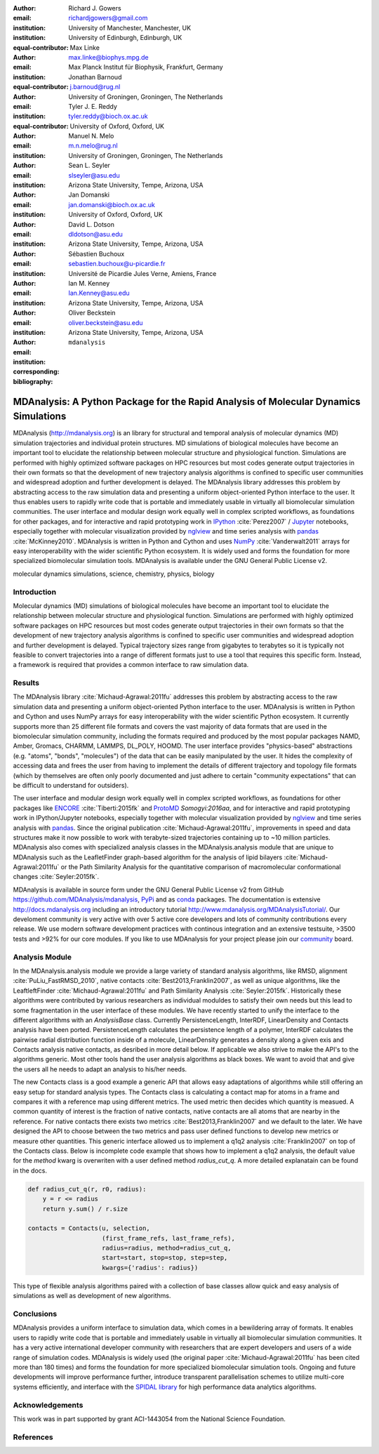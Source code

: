 .. -*- mode: rst; mode: visual-line; fill-column: 9999; coding: utf-8 -*-

:author: Richard J. Gowers
:email: richardjgowers@gmail.com
:institution: University of Manchester, Manchester, UK
:institution: University of Edinburgh, Edinburgh, UK
:equal-contributor:

:author: Max Linke
:email: max.linke@biophys.mpg.de
:institution: Max Planck Institut für Biophysik, Frankfurt, Germany
:equal-contributor:

:author: Jonathan Barnoud
:email: j.barnoud@rug.nl
:institution: University of Groningen, Groningen, The Netherlands
:equal-contributor:

:author: Tyler J. E. Reddy
:email: tyler.reddy@bioch.ox.ac.uk
:institution: University of Oxford, Oxford, UK

:author: Manuel N. Melo
:email: m.n.melo@rug.nl
:institution: University of Groningen, Groningen, The Netherlands

:author: Sean L. Seyler
:email: slseyler@asu.edu
:institution: Arizona State University, Tempe, Arizona, USA

:author: Jan Domanski
:email: jan.domanski@bioch.ox.ac.uk
:institution: University of Oxford, Oxford, UK

:author: David L. Dotson
:email: dldotson@asu.edu
:institution: Arizona State University, Tempe, Arizona, USA

:author: Sébastien Buchoux
:email: sebastien.buchoux@u-picardie.fr
:institution: Université de Picardie Jules Verne, Amiens, France

:author: Ian M. Kenney
:email: Ian.Kenney@asu.edu
:institution: Arizona State University, Tempe, Arizona, USA


:author: Oliver Beckstein
:email: oliver.beckstein@asu.edu
:institution: Arizona State University, Tempe, Arizona, USA
:corresponding:

:bibliography: ``mdanalysis``


.. STYLE GUIDE
.. ===========
.. see https://github.com/MDAnalysis/scipy_proceedings/wiki
.. .
.. Writing
..  - use present tense
.. .
.. Formatting
..  - restructured text
..  - hard line breaks after complete sentences (after period)
..  - paragraphs: empty line (two hard line breaks)
.. .
.. Workflow
..  - use PRs (keep them small and manageable)


-------------------------------------------------------------------------------------
MDAnalysis: A Python Package for the Rapid Analysis of Molecular Dynamics Simulations
-------------------------------------------------------------------------------------

.. class:: abstract

MDAnalysis (http://mdanalysis.org) is an library for structural and temporal analysis of molecular dynamics (MD) simulation trajectories and individual protein structures.
MD simulations of biological molecules have become an important tool to elucidate the relationship between molecular structure and physiological function.
Simulations are performed with highly optimized software packages on HPC resources but most codes generate output trajectories in their own formats so that the development of new trajectory analysis algorithms is confined to specific user communities and widespread adoption and further development is delayed.
The MDAnalysis library addresses this problem by abstracting access to the raw simulation data and presenting a uniform object-oriented Python interface to the user.
It thus enables users to rapidly write code that is portable and immediately usable in virtually all biomolecular simulation communities.
The user interface and modular design work equally well in complex scripted workflows, as foundations for other packages, and for interactive and rapid prototyping work in IPython_ :cite:`Perez2007` / Jupyter_ notebooks, especially together with molecular visualization provided by nglview_ and time series analysis with pandas_ :cite:`McKinney2010`.
MDAnalysis is written in Python and Cython and uses NumPy_ :cite:`Vanderwalt2011` arrays for easy interoperability with the wider scientific Python ecosystem.
It is widely used and forms the foundation for more specialized biomolecular simulation tools.
MDAnalysis is available under the GNU General Public License v2.

.. _IPython: http://ipython.org/
.. _Jupyter: http://jupyter.org/
.. _nglview: https://github.com/arose/nglview
.. _pandas: http://pandas.pydata.org/
.. _NumPy: http://www.numpy.org

.. class:: keywords

   molecular dynamics simulations, science, chemistry, physics, biology


.. For example file, see ../00_vanderwalt/00_vanderwalt.rst
.. Shows how to do figures, maths, raw latex, tables, citations


Introduction
------------

.. initial copy and paste


Molecular dynamics (MD) simulations of biological molecules have become an important tool to elucidate the relationship between molecular structure and physiological function.
Simulations are performed with highly optimized software packages on HPC resources but most codes generate output trajectories in their own formats so that the development of new trajectory analysis algorithms is confined to specific user communities and widespread adoption and further development is delayed.
Typical trajectory sizes range from gigabytes to terabytes so it is typically not feasible to convert trajectories into a range of different formats just to use a tool that requires this specific form.
Instead, a framework is required that provides a common interface to raw simulation data.

Results
-------

The MDAnalysis library :cite:`Michaud-Agrawal:2011fu` addresses this problem by abstracting access to the raw simulation data and presenting a uniform object-oriented Python interface to the user. MDAnalysis is written in Python and Cython and uses NumPy arrays for easy interoperability with the wider scientific Python ecosystem.
It currently supports more than 25 different file formats and covers the vast majority of data formats that are used in the biomolecular simulation community, including the formats required and produced by the most popular packages NAMD, Amber, Gromacs, CHARMM, LAMMPS, DL_POLY, HOOMD.
The user interface provides "physics-based" abstractions (e.g. "atoms", "bonds", "molecules") of the data that can be easily manipulated by the user.
It hides the complexity of accessing data and frees the user from having to implement the details of different trajectory and topology file formats (which by themselves are often only poorly documented and just adhere to certain "community expectations" that can be difficult to understand for outsiders).

The user interface and modular design work equally well in complex scripted workflows, as foundations for other packages like ENCORE_ :cite:`Tiberti:2015fk` and ProtoMD_ `Somogyi:2016aa`, and for interactive and rapid prototyping work in IPython/Jupyter notebooks, especially together with molecular visualization provided by nglview_ and time series analysis with pandas_.
Since the original publication :cite:`Michaud-Agrawal:2011fu`, improvements in speed and data structures make it now possible to work with terabyte-sized trajectories containing up to ~10 million particles.
MDAnalysis also comes with specialized analysis classes in the MDAnalysis.analysis module that are unique to MDAnalysis such as the LeafletFinder graph-based algorithm for the analysis of lipid bilayers :cite:`Michaud-Agrawal:2011fu` or the Path Similarity Analysis for the quantitative comparison of macromolecular conformational changes :cite:`Seyler:2015fk`.

MDAnalysis is available in source form under the GNU General Public License v2 from GitHub https://github.com/MDAnalysis/mdanalysis, PyPi_ and as conda_ packages.
The documentation is extensive http://docs.mdanalysis.org including an introductory tutorial http://www.mdanalysis.org/MDAnalysisTutorial/.
Our develoment community is very active with over 5 active core developers and lots of community contributions every release.
We use modern software development practices with continous integration and an extensive testsuite, >3500 tests and >92% for our core modules.
If you like to use MDAnalysis for your project please join our community_ board.

.. _PyPi: https://pypi.python.org/pypi/MDAnalysis
.. _conda: https://anaconda.org/mdanalysis/dashboard
.. _community: https://groups.google.com/forum/#!forum/mdnalysis-discussion
.. _ENCORE: https://github.com/encore-similarity/encore
.. _ProtoMD: https://github.com/CTCNano/proto_md

Analysis Module
---------------

In the MDAnalysis.analysis module we provide a large variety of standard analysis algorithms, like RMSD, alignment :cite:`PuLiu_FastRMSD_2010`, native contacts :cite:`Best2013,Franklin2007`, as well as unique algorithms, like the LeaftleftFinder :cite:`Michaud-Agrawal:2011fu` and Path Similarity Analysis :cite:`Seyler:2015fk`.
Historically these algorithms were contributed by various researchers as individual moduldes to satisfy their own needs but this lead to some fragmentation in the user interface of these modules.
We have recently started to unify the interface to the different algorithms with an `AnalysisBase` class.
Currently PersistenceLength, InterRDF, LinearDensity and Contacts analysis have been ported.
PersistenceLength calculates the persistence length of a polymer, InterRDF calculates the pairwise radial distribution function inside of a molecule, LinearDensity generates a density along a given exis and Contacts analysis native contacts, as desribed in more detail below.
If applicable we also strive to make the API's to the algorithms generic.
Most other tools hand the user analysis algorithms as black boxes.
We want to avoid that and give the users all he needs to adapt an analysis to his/her needs.

The new Contacts class is a good example a generic API that allows easy adaptations of algorithms while still offering an easy setup for standard analysis types.
The Contacts class is calculating a contact map for atoms in a frame and compares it with a reference map using different metrics.
The used metric then decides which quantity is measued.
A common quantity of interest is the fraction of native contacts, native contacts are all atoms that are nearby in the reference.
For native contacts there exists two metrics :cite:`Best2013,Franklin2007` and we default to the later.
We have designed the API to choose between the two metrics and pass user defined functions to develop new metrics or measure other quantities.
This generic interface allowed us to implement a q1q2 analysis :cite:`Franklin2007` on top of the Contacts class.
Below is incomplete code example that shows how to implement a q1q2 analysis, the default value for the *method* kwarg is overwriten with a user defined method *radius_cut_q*.
A more detailed explanatain can be found in the docs.

.. code-block:: python

   def radius_cut_q(r, r0, radius):
       y = r <= radius
       return y.sum() / r.size

   contacts = Contacts(u, selection,
                       (first_frame_refs, last_frame_refs),
                       radius=radius, method=radius_cut_q,
                       start=start, stop=stop, step=step,
                       kwargs={'radius': radius})

This type of flexible analysis algorithms paired with a collection of base classes allow quick and easy analysis of simulations as well as development of new algorithms.


Conclusions
-----------

MDAnalysis provides a uniform interface to simulation data, which comes in a bewildering array of formats.
It enables users to rapidly write code that is portable and immediately usable in virtually all biomolecular simulation communities.
It has a very active international developer community with researchers that are expert developers and users of a wide range of simulation codes.
MDAnalysis is widely used (the original paper :cite:`Michaud-Agrawal:2011fu` has been cited more than 180 times) and forms the foundation for more specialized biomolecular simulation tools.
Ongoing and future developments will improve performance further, introduce transparent parallelisation schemes to utilize multi-core systems efficiently, and interface with the `SPIDAL library`_ for high performance data analytics algorithms.


Acknowledgements
----------------

This work was in part supported by grant ACI-1443054 from the National Science Foundation.


References
----------
.. We use a bibtex file ``mdanalysis.bib`` and use
.. :cite:`Michaud-Agrawal:2011fu` for citations; do not use manual
.. citations

.. _`SPIDAL library`: http://spidal.org
